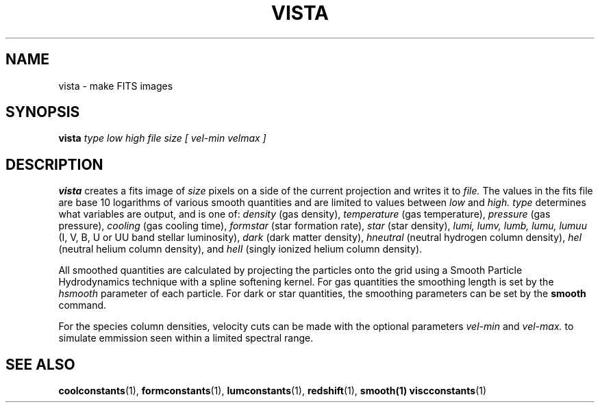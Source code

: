 .TH VISTA  1 "22 MARCH 1994"  "Katz and Quinn Release 2.0" "TIPSY COMMANDS"
.SH NAME
vista \- make FITS images
.SH SYNOPSIS
.B vista
.I type
.I low
.I high
.I file
.I size
.I [ vel-min velmax ]
.SH DESCRIPTION
.B vista
creates a fits image of
.I size
pixels on a side of the current projection
and writes it to
.I file.
The values in the fits file are base 10 logarithms of various smooth
quantities and are limited to values between
.I low
and
.I high.
.I type
determines what variables are output, and is one of:
.I density
(gas density),
.I temperature
(gas temperature),
.I pressure
(gas pressure),
.I cooling
(gas cooling time),
.I formstar
(star formation rate),
.I star
(star density),
.I lumi, lumv, lumb, lumu, lumuu
(I, V, B, U or UU band stellar luminosity),
.I dark
(dark matter density),
.I hneutral
(neutral hydrogen column density),
.I heI
(neutral helium column density),
and
.I heII
(singly ionized helium column density).

All smoothed quantities are calculated by projecting the particles
onto the grid using a Smooth Particle Hydrodynamics technique with a
spline softening kernel.  For gas quantities the smoothing length  is
set by the
.I hsmooth
parameter of each particle.
For dark or star quantities, the smoothing parameters can be set by
the
.B smooth
command.

For the species column densities, velocity cuts can be made with the
optional parameters
.I vel-min
and
.I vel-max.
to simulate emmission seen within a limited spectral range.

.SH SEE ALSO
.BR coolconstants (1),
.BR formconstants (1),
.BR lumconstants (1),
.BR redshift (1),
.BR smooth(1)
.BR viscconstants (1)
